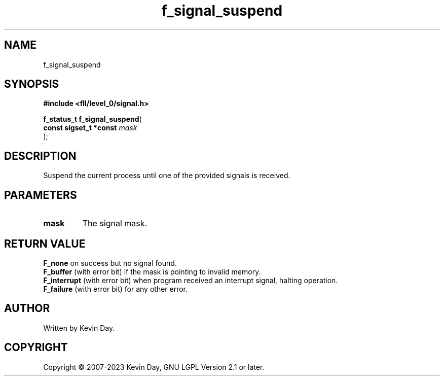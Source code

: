 .TH f_signal_suspend "3" "July 2023" "FLL - Featureless Linux Library 0.6.7" "Library Functions"
.SH "NAME"
f_signal_suspend
.SH SYNOPSIS
.nf
.B #include <fll/level_0/signal.h>
.sp
\fBf_status_t f_signal_suspend\fP(
    \fBconst sigset_t *const \fP\fImask\fP
);
.fi
.SH DESCRIPTION
.PP
Suspend the current process until one of the provided signals is received.
.SH PARAMETERS
.TP
.B mask
The signal mask.

.SH RETURN VALUE
.PP
\fBF_none\fP on success but no signal found.
.br
\fBF_buffer\fP (with error bit) if the mask is pointing to invalid memory.
.br
\fBF_interrupt\fP (with error bit) when program received an interrupt signal, halting operation.
.br
\fBF_failure\fP (with error bit) for any other error.
.SH AUTHOR
Written by Kevin Day.
.SH COPYRIGHT
.PP
Copyright \(co 2007-2023 Kevin Day, GNU LGPL Version 2.1 or later.
